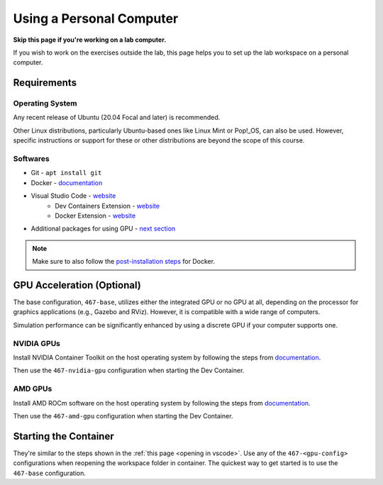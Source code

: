 .. Steps for setting up the lab workspace on a personal computer
   10/09/24
   Abhishekh Reddy

Using a Personal Computer
=========================

**Skip this page if you're working on a lab computer.**

If you wish to work on the exercises outside the lab, this page helps you to set up the lab
workspace on a personal computer.

Requirements
^^^^^^^^^^^^

Operating System
----------------

Any recent release of Ubuntu (20.04 Focal and later) is recommended.

Other Linux distributions, particularly Ubuntu-based ones like Linux Mint or Pop!_OS, can also be
used. However, specific instructions or support for these or other distributions are beyond the
scope of this course.

Softwares
---------

- Git - ``apt install git``
- Docker - `documentation <Docker Install Documentation_>`_
- Visual Studio Code - `website <VSCode Download Link_>`_
    - Dev Containers Extension - `website <Dev Containers Extension Link_>`_
    - Docker Extension - `website <Docker Extension Link_>`_
- Additional packages for using GPU - `next section <GPU Acceleration (Optional)_>`_

.. note:: Make sure to also follow the `post-installation steps <Docker Post Installation Steps_>`_
          for Docker.

GPU Acceleration (Optional)
^^^^^^^^^^^^^^^^^^^^^^^^^^^

The base configuration, ``467-base``, utilizes either the integrated GPU or no GPU at all, depending
on the processor for graphics applications (e.g., Gazebo and RViz). However, it is compatible
with a wide range of computers.

Simulation performance can be significantly enhanced by using a discrete GPU if your computer
supports one.

NVIDIA GPUs
-----------

Install NVIDIA Container Toolkit on the host operating system by following the steps from
`documentation <NVIDIA Container Toolkit Link_>`_.

Then use the ``467-nvidia-gpu`` configuration when starting the Dev Container.

AMD GPUs
--------

Install AMD ROCm software on the host operating system by following the steps from
`documentation <AMD ROCm Software Link_>`_.

Then use the ``467-amd-gpu`` configuration when starting the Dev Container.

Starting the Container
^^^^^^^^^^^^^^^^^^^^^^

They're similar to the steps shown in the :ref:`this page <opening in vscode>`.
Use any of the ``467-<gpu-config>`` configurations when reopening the workspace folder in container.
The quickest way to get started is to use the ``467-base`` configuration.

.. LINK REFERENCES -------------------------------------------------------------

.. _Docker Install Documentation: https://docs.docker.com/engine/install/ubuntu/
.. _Docker Post Installation Steps: https://docs.docker.com/engine/install/linux-postinstall/
.. _VSCode Download Link: https://code.visualstudio.com/download
.. _Dev Containers Extension Link: https://marketplace.visualstudio.com/items?itemName=ms-vscode-remote.remote-containers
.. _Docker Extension Link: https://marketplace.visualstudio.com/items?itemName=ms-azuretools.vscode-docker
.. _NVIDIA Container Toolkit Link: https://docs.nvidia.com/datacenter/cloud-native/container-toolkit/latest/install-guide.html
.. _AMD ROCm Software Link: https://rocm.docs.amd.com/projects/install-on-linux/en/latest/tutorial/quick-start.html#rocm-amdgpu-quick
